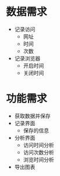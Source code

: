 * 数据需求
 - 记录访问
   - 网址
   - 时间
   - 次数
 - 记录浏览器
   - 开启时间
   - 关闭时间

* 功能需求
 - 获取数据并保存
 - 记录界面
   - 保存的信息
 - 分析界面
   - 访问时间分析
   - 访问次数分析
   - 浏览时间分析
 - 导出图表
